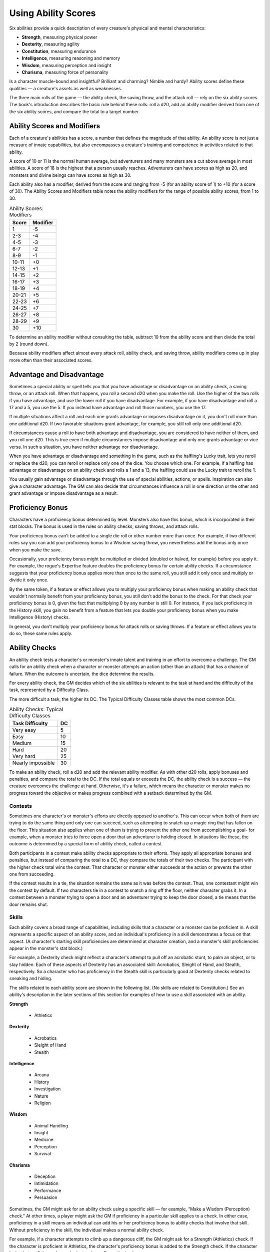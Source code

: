 .. -*- mode: rst; coding: utf-8 -*-

.. index:: ! abilities

.. _Using Ability Scores:

====================
Using Ability Scores
====================

.. https://stackoverflow.com/questions/11984652/bold-italic-in-restructuredtext

.. raw:: html

   <style type="text/css">
     span.bolditalic {
       font-weight: bold;
       font-style: italic;
     }
   </style>

.. role:: bi
   :class: bolditalic


Six abilities provide a quick description of every creature's physical
and mental characteristics:

- **Strength**, measuring physical power

- **Dexterity**, measuring agility

- **Constitution**, measuring endurance

- **Intelligence**, measuring reasoning and memory

- **Wisdom**, measuring perception and insight

- **Charisma**, measuring force of personality

Is a character muscle-bound and insightful? Brilliant and charming?
Nimble and hardy? Ability scores define these qualities — a creature's
assets as well as weaknesses.

The three main rolls of the game — the ability check, the saving throw,
and the attack roll — rely on the six ability scores. The book's
introduction describes the basic rule behind these rolls: roll a d20,
add an ability modifier derived from one of the six ability scores, and
compare the total to a target number.


Ability Scores and Modifiers
============================

.. index:: ! ability score
   double: ability; score

Each of a creature's abilities has a score, a number that defines the
magnitude of that ability. An ability score is not just a measure of
innate capabilities, but also encompasses a creature's training and
competence in activities related to that ability.

A score of 10 or 11 is the normal human average, but adventurers and
many monsters are a cut above average in most abilities. A score of 18
is the highest that a person usually reaches. Adventurers can have
scores as high as 20, and monsters and divine beings can have scores as
high as 30.

.. index:: ! ability modifier, ! modifier
   double: ability; modifier

Each ability also has a modifier, derived from the score and ranging
from -5 (for an ability score of 1) to +10 (for a score of 30). The
Ability Scores and Modifiers table notes the ability modifiers for the
range of possible ability scores, from 1 to 30.

.. table:: Ability Scores: Modifiers

  +-------------+----------------+
  | Score       | Modifier       |
  +=============+================+
  | 1           | -5             |
  +-------------+----------------+
  | 2-3         | -4             |
  +-------------+----------------+
  | 4-5         | -3             |
  +-------------+----------------+
  | 6-7         | -2             |
  +-------------+----------------+
  | 8-9         | -1             |
  +-------------+----------------+
  | 10-11       | +0             |
  +-------------+----------------+
  | 12-13       | +1             |
  +-------------+----------------+
  | 14-15       | +2             |
  +-------------+----------------+
  | 16-17       | +3             |
  +-------------+----------------+
  | 18-19       | +4             |
  +-------------+----------------+
  | 20-21       | +5             |
  +-------------+----------------+
  | 22-23       | +6             |
  +-------------+----------------+
  | 24-25       | +7             |
  +-------------+----------------+
  | 26-27       | +8             |
  +-------------+----------------+
  | 28-29       | +9             |
  +-------------+----------------+
  | 30          | +10            |
  +-------------+----------------+

To determine an ability modifier without consulting the table, subtract
10 from the ability score and then divide the total by 2 (round down).

Because ability modifiers affect almost every attack roll, ability
check, and saving throw, ability modifiers come up in play more often
than their associated scores.


.. index:: ! advantage, ! disadvantage

Advantage and Disadvantage
==========================

Sometimes a special ability or spell tells you that you have advantage
or disadvantage on an ability check, a saving throw, or an attack roll.
When that happens, you roll a second d20 when you make the roll. Use the
higher of the two rolls if you have advantage, and use the lower roll if
you have disadvantage. For example, if you have disadvantage and roll a
17 and a 5, you use the 5. If you instead have advantage and roll those
numbers, you use the 17.

If multiple situations affect a roll and each one grants advantage or
imposes disadvantage on it, you don't roll more than one additional d20.
If two favorable situations grant advantage, for example, you still roll
only one additional d20.

If circumstances cause a roll to have both advantage and disadvantage,
you are considered to have neither of them, and you roll one d20. This
is true even if multiple circumstances impose disadvantage and only one
grants advantage or vice versa. In such a situation, you have neither
advantage nor disadvantage.

When you have advantage or disadvantage and something in the game, such
as the halfling's Lucky trait, lets you reroll or replace the d20, you
can reroll or replace only one of the dice. You choose which one. For
example, if a halfling has advantage or disadvantage on an ability check
and rolls a 1 and a 13, the halfling could use the Lucky trait to reroll
the 1.

You usually gain advantage or disadvantage through the use of special
abilities, actions, or spells. Inspiration can also give a character
advantage. The GM can also decide that circumstances influence a roll
in one direction or the other and grant advantage or impose
disadvantage as a result.


Proficiency Bonus
=================

.. index:: ! proficiency bonus

Characters have a proficiency bonus determined by level. Monsters also
have this bonus, which is incorporated in their stat blocks. The bonus
is used in the rules on ability checks, saving throws, and attack rolls.

Your proficiency bonus can't be added to a single die roll or other
number more than once. For example, if two different rules say you can
add your proficiency bonus to a Wisdom saving throw, you nevertheless
add the bonus only once when you make the save.

Occasionally, your proficiency bonus might be multiplied or divided
(doubled or halved, for example) before you apply it. For example, the
rogue's Expertise feature doubles the proficiency bonus for certain
ability checks. If a circumstance suggests that your proficiency bonus
applies more than once to the same roll, you still add it only once and
multiply or divide it only once.

By the same token, if a feature or effect allows you to multiply your
proficiency bonus when making an ability check that wouldn't normally
benefit from your proficiency bonus, you still don't add the bonus to
the check. For that check your proficiency bonus is 0, given the fact
that multiplying 0 by any number is still 0. For instance, if you lack
proficiency in the History skill, you gain no benefit from a feature
that lets you double your proficiency bonus when you make Intelligence
(History) checks.

In general, you don't multiply your proficiency bonus for attack rolls
or saving throws. If a feature or effect allows you to do so, these same
rules apply.


Ability Checks
==============

.. index:: ! ability check

An ability check tests a character's or monster's innate talent and
training in an effort to overcome a challenge. The GM calls for an
ability check when a character or monster attempts an action (other than
an attack) that has a chance of failure. When the outcome is uncertain,
the dice determine the results.

.. index:: ! difficulty class

For every ability check, the GM decides which of the six abilities is
relevant to the task at hand and the difficulty of the task, represented
by a Difficulty Class.

The more difficult a task, the higher its DC. The Typical Difficulty
Classes table shows the most common DCs.

.. table:: Ability Checks: Typical Difficulty Classes

  +-----------------------+----------+
  | Task Difficulty       | DC       |
  +=======================+==========+
  | Very easy             | 5        |
  +-----------------------+----------+
  | Easy                  | 10       |
  +-----------------------+----------+
  | Medium                | 15       |
  +-----------------------+----------+
  | Hard                  | 20       |
  +-----------------------+----------+
  | Very hard             | 25       |
  +-----------------------+----------+
  | Nearly impossible     | 30       |
  +-----------------------+----------+

To make an ability check, roll a d20 and add the relevant ability
modifier. As with other d20 rolls, apply bonuses and penalties, and
compare the total to the DC. If the total equals or exceeds the DC, the
ability check is a success — the creature overcomes the challenge at hand.
Otherwise, it's a failure, which means the character or monster makes no
progress toward the objective or makes progress combined with a setback
determined by the GM.


Contests
--------

.. index:: ! ability contest
   double: ability; contest

Sometimes one character's or monster's efforts are directly opposed to
another's. This can occur when both of them are trying to do the same
thing and only one can succeed, such as attempting to snatch up a magic
ring that has fallen on the floor. This situation also applies when one
of them is trying to prevent the other one from accomplishing a goal-
for example, when a monster tries to force open a door that an
adventurer is holding closed. In situations like these, the outcome is
determined by a special form of ability check, called a contest.

Both participants in a contest make ability checks appropriate to their
efforts. They apply all appropriate bonuses and penalties, but instead
of comparing the total to a DC, they compare the totals of their two
checks. The participant with the higher check total wins the contest.
That character or monster either succeeds at the action or prevents the
other one from succeeding.

If the contest results in a tie, the situation remains the same as it
was before the contest. Thus, one contestant might win the contest by
default. If two characters tie in a contest to snatch a ring off the
floor, neither character grabs it. In a contest between a monster trying
to open a door and an adventurer trying to keep the door closed, a tie
means that the door remains shut.


Skills
------

.. index:: ! skills

Each ability covers a broad range of capabilities, including skills that
a character or a monster can be proficient in. A skill represents a
specific aspect of an ability score, and an individual's proficiency in
a skill demonstrates a focus on that aspect. (A character's starting
skill proficiencies are determined at character creation, and a
monster's skill proficiencies appear in the monster's stat block.)

For example, a Dexterity check might reflect a character's attempt to
pull off an acrobatic stunt, to palm an object, or to stay hidden. Each
of these aspects of Dexterity has an associated skill: Acrobatics,
Sleight of Hand, and Stealth, respectively. So a character who has
proficiency in the Stealth skill is particularly good at Dexterity
checks related to sneaking and hiding.

The skills related to each ability score are shown in the following
list. (No skills are related to Constitution.) See an ability's
description in the later sections of this section for examples of how to
use a skill associated with an ability.

**Strength**

  - Athletics

**Dexterity**

  - Acrobatics
  - Sleight of Hand
  - Stealth

**Intelligence**

  - Arcana
  - History
  - Investigation
  - Nature
  - Religion

**Wisdom**

  - Animal Handling
  - Insight
  - Medicine
  - Perception
  - Survival

**Charisma**

  - Deception
  - Intimidation
  - Performance
  - Persuasion

.. index:: ! proficiency
   double: skill; proficiency

Sometimes, the GM might ask for an ability check using a specific
skill — for example, “Make a Wisdom (Perception) check.” At other times, a
player might ask the GM if proficiency in a particular skill applies to
a check. In either case, proficiency in a skill means an individual can
add his or her proficiency bonus to ability checks that involve that
skill. Without proficiency in the skill, the individual makes a normal
ability check.

For example, if a character attempts to climb up a dangerous cliff, the
GM might ask for a Strength (Athletics) check. If the character is
proficient in Athletics, the character's proficiency bonus is added to
the Strength check. If the character lacks that proficiency, he or she
just makes a Strength check.


Variant: Skills with Different Abilities
~~~~~~~~~~~~~~~~~~~~~~~~~~~~~~~~~~~~~~~~

Normally, your proficiency in a skill applies only to a specific kind of
ability check. Proficiency in Athletics, for example, usually applies to
Strength checks. In some situations, though, your proficiency might
reasonably apply to a different kind of check. In such cases, the GM
might ask for a check using an unusual combination of ability and skill,
or you might ask your GM if you can apply a proficiency to a different
check. For example, if you have to swim from an offshore island to the
mainland, your GM might call for a Constitution check to see if you have
the stamina to make it that far. In this case, your GM might allow you
to apply your proficiency in Athletics and ask for a Constitution
(Athletics) check. So if you're proficient in Athletics, you apply your
proficiency bonus to the Constitution check just as you would normally
do for a Strength (Athletics) check. Similarly, when your half-orc
barbarian uses a display of raw strength to intimidate an enemy, your GM
might ask for a Strength (Intimidation) check, even though Intimidation
is normally associated with Charisma.


Passive Checks
--------------

.. index::
   triple: passive; ability; check

A passive check is a special kind of ability check that doesn't involve
any die rolls. Such a check can represent the average result for a task
done repeatedly, such as searching for secret doors over and over again,
or can be used when the GM wants to secretly determine whether the
characters succeed at something without rolling dice, such as noticing a
hidden monster.

Here's how to determine a character's total for a passive check:

10 + all modifiers that normally apply to the check

If the character has advantage on the check, add 5. For disadvantage,
subtract 5. The game refers to a passive check total as a **score**.

For example, if a 1st-level character has a Wisdom of 15 and proficiency
in Perception, he or she has a passive Wisdom (Perception) score of 14.

The rules on hiding in the :ref:`Dexterity` section below rely on passive
checks, as do the exploration rules.


Working Together
----------------

.. index::
   double: ability; helping
   double: ability; teamwork

Sometimes two or more characters team up to attempt a task. The
character who's leading the effort — or the one with the highest ability
modifier — can make an ability check with advantage, reflecting the help
provided by the other characters. In combat, this requires the Help
action.

A character can only provide help if the task is one that he or she
could attempt alone. For example, trying to open a lock requires
proficiency with thieves' tools, so a character who lacks that
proficiency can't help another character in that task. Moreover, a
character can help only when two or more individuals working together
would actually be productive. Some tasks, such as threading a needle,
are no easier with help.


Group Checks
~~~~~~~~~~~~

.. index::
   triple: group; ability; check

When a number of individuals are trying to accomplish something as a
group, the GM might ask for a group ability check. In such a situation,
the characters who are skilled at a particular task help cover those who
aren't.

To make a group ability check, everyone in the group makes the ability
check. If at least half the group succeeds, the whole group succeeds.
Otherwise, the group fails.

Group checks don't come up very often, and they're most useful when all
the characters succeed or fail as a group. For example, when adventurers
are navigating a swamp, the GM might call for a group Wisdom (Survival)
check to see if the characters can avoid the quicksand, sinkholes, and
other natural hazards of the environment. If at least half the group
succeeds, the successful characters are able to guide their companions
out of danger. Otherwise, the group stumbles into one of these hazards.


Using Each Ability
==================

Every task that a character or monster might attempt in the game is
covered by one of the six abilities. This section explains in more
detail what those abilities mean and the ways they are used in the game.


Strength
--------

.. index:: ! strength, ! STR
   double: ability; strength
   double: ability; STR

Strength measures bodily power, athletic training, and the extent to
which you can exert raw physical force.


Strength Checks
~~~~~~~~~~~~~~~

.. index::
   double: strength; check

A Strength check can model any attempt to lift, push, pull, or break
something, to force your body through a space, or to otherwise apply
brute force to a situation. The Athletics skill reflects aptitude in
certain kinds of Strength checks.

.. index:: ! athletics
   triple: strength; skill; athletics

:bi:`Athletics`. Your Strength (Athletics) check covers difficult
situations you encounter while climbing, jumping, or swimming. Examples
include the following activities:

-  You attempt to climb a sheer or slippery cliff, avoid hazards while
   scaling a wall, or cling to a surface while something is trying to
   knock you off.

-  You try to jump an unusually long distance or pull off a stunt
   midjump.

-  You struggle to swim or stay afloat in treacherous currents,
   storm-tossed waves, or areas of thick seaweed. Or another creature
   tries to push or pull you underwater or otherwise interfere with your
   swimming.

:bi:`Other Strength Checks`. The GM might also call for a Strength check
when you try to accomplish tasks like the following:

-  Force open a stuck, locked, or barred door

-  Break free of bonds

-  Push through a tunnel that is too small

-  Hang on to a wagon while being dragged behind it

-  Tip over a statue

-  Keep a boulder from rolling


Attack Rolls and Damage
~~~~~~~~~~~~~~~~~~~~~~~

.. index::
   triple: ability; strength; combat
   triple: ability; strength; melee

You add your Strength modifier to your attack roll and your damage roll
when attacking with a melee weapon such as a mace, a battleaxe, or a
javelin. You use melee weapons to make melee attacks in hand-to-hand
combat, and some of them can be thrown to make a ranged attack.


Lifting and Carrying
~~~~~~~~~~~~~~~~~~~~

Your Strength score determines the amount of weight you can bear. The
following terms define what you can lift or carry.

.. index::
   triple: ability; strength; carrying capacity

:bi:`Carrying Capacity`. Your carrying capacity is your Strength score
multiplied by 15. This is the weight (in pounds) that you can carry,
which is high enough that most characters don't usually have to worry
about it.

.. index::
   triple: ability; strength; push, ability; strength; drag
   triple: ability; strength; lift

:bi:`Push, Drag, or Lift`. You can push, drag, or lift a weight in
pounds up to twice your carrying capacity (or 30 times your Strength
score). While pushing or dragging weight in excess of your carrying
capacity, your speed drops to 5 feet.

.. index::
   triple: ability; strength; scaling with size

:bi:`Size and Strength`. Larger creatures can bear more weight, whereas
Tiny creatures can carry less. For each size category above Medium,
double the creature's carrying capacity and the amount it can push,
drag, or lift. For a Tiny creature, halve these weights.


Variant: Encumbrance
~~~~~~~~~~~~~~~~~~~~

.. index:: ! encumbrance

The rules for lifting and carrying are intentionally simple. Here is a
variant if you are looking for more detailed rules for determining how a
character is hindered by the weight of equipment. When you use this
variant, ignore the Strength column of the Armor table.

If you carry weight in excess of 5 times your Strength score, you are
**encumbered**, which means your speed drops by 10 feet.

If you carry weight in excess of 10 times your Strength score, up to
your maximum carrying capacity, you are instead **heavily encumbered**,
which means your speed drops by 20 feet and you have disadvantage on
ability checks, attack rolls, and saving throws that use Strength,
Dexterity, or Constitution.


.. _Dexterity:

Dexterity
---------

.. index:: ! dexterity, ! DEX
   double: ability; dexterity
   double: ability; DEX

Dexterity measures agility, reflexes, and balance.


Dexterity Checks
~~~~~~~~~~~~~~~~

.. index::
   double: dexterity; check

A Dexterity check can model any attempt to move nimbly, quickly, or
quietly, or to keep from falling on tricky footing. The Acrobatics,
Sleight of Hand, and Stealth skills reflect aptitude in certain kinds of
Dexterity checks.

.. index:: ! acrobatics
   triple: skill; dexterity; acrobatics

:bi:`Acrobatics`. Your Dexterity (Acrobatics) check covers your attempt
to stay on your feet in a tricky situation, such as when you're trying
to run across a sheet of ice, balance on a tightrope, or stay upright on
a rocking ship's deck. The GM might also call for a Dexterity
(Acrobatics) check to see if you can perform acrobatic stunts, including
dives, rolls, somersaults, and flips.

.. index:: ! sleight of hand
   triple: skill; dexterity; sleight of hand

:bi:`Sleight of Hand`. Whenever you attempt an act of legerdemain or
manual trickery, such as planting something on someone else or
concealing an object on your person, make a Dexterity (Sleight of Hand)
check. The GM might also call for a Dexterity (Sleight of Hand) check to
determine whether you can lift a coin purse off another person or slip
something out of another person's pocket.

.. index:: ! stealth
   triple: skill; dexterity; stealth

.. _Stealth:

:bi:`Stealth`. Make a Dexterity (Stealth) check when you attempt to
conceal yourself from enemies, slink past guards, slip away without
being noticed, or sneak up on someone without being seen or heard.

:bi:`Other Dexterity Checks`. The GM might call for a Dexterity check
when you try to accomplish tasks like the following:

-  Control a heavily laden cart on a steep descent

-  Steer a chariot around a tight turn

-  Pick a lock

-  Disable a trap

-  Securely tie up a prisoner

-  Wriggle free of bonds

-  Play a stringed instrument

-  Craft a small or detailed object


Attack Rolls and Damage
~~~~~~~~~~~~~~~~~~~~~~~

.. index::
   triple: dexterity; attack; ranged
   triple: dexterity; attack; finesse

You add your Dexterity modifier to your attack roll and your damage roll
when attacking with a ranged weapon, such as a sling or a longbow. You
can also add your Dexterity modifier to your attack roll and your damage
roll when attacking with a melee weapon that has the finesse property,
such as a dagger or a rapier.


Armor Class
~~~~~~~~~~~

.. index::
   double: dexterity; armor class
   double: dexterity; AC

Depending on the armor you wear, you might add some or all of your
Dexterity modifier to your Armor Class.


Initiative
~~~~~~~~~~

.. index::
   double: dexterity; initiative

At the beginning of every combat, you roll initiative by making a
Dexterity check. Initiative determines the order of creatures' turns in
combat.

.. sidebar:: Hiding

  .. index:: ! hiding

  The DM decides when circumstances are appropriate for hiding. When
  you try to hide, make a Dexterity (Stealth) check. Until you are
  discovered or you stop hiding, that check's total is contested by
  the Wisdom (Perception) check of any creature that actively searches
  for signs of your presence.

  You can't hide from a creature that can see you clearly, and you
  give away your position if you make noise, such as shouting a
  warning or knocking over a vase.

  An invisible creature can always try to hide. Signs of its passage
  might still be noticed, and it does have to stay quiet.

  In combat, most creatures stay alert for signs of danger all around,
  so if you come out of hiding and approach a creature, it usually
  sees you. However, under certain circumstances, the DM might allow
  you to stay hidden as you approach a creature that is distracted,
  allowing you to gain advantage on an attack roll before you are
  seen.

  .. index::
     double: hiding; passive perception

  **Passive Perception**. When you hide, there's a chance someone will
  notice you even if they aren't searching. To determine whether such
  a creature notices you, the DM compares your Dexterity (Stealth)
  check with that creature's passive Wisdom (Perception) score, which
  equals 10 + the creature's Wisdom modifier, as well as any other
  bonuses or penalties. If the creature has advantage, add 5. For
  disadvantage, subtract 5. For example, if a 1st-level character
  (with a proficiency bonus of +2) has a Wisdom of 15 (a +2 modifier)
  and proficiency in Perception, he or she has a passive Wisdom
  (Perception) of 14.

  **What Can You See?** One of the main factors in determining whether
  you can find a hidden creature or object is how well you can see in
  an area, which might be **lightly** or **heavily obscured**, as
  explained in :ref:`Adventuring`.


Constitution
------------

.. index:: ! constitution, ! CON
   double: ability; constitution

Constitution measures health, stamina, and vital force.


Constitution Checks
~~~~~~~~~~~~~~~~~~~

.. index::
   double: constitution; check

Constitution checks are uncommon, and no skills apply to Constitution
checks, because the endurance this ability represents is largely passive
rather than involving a specific effort on the part of a character or
monster. A Constitution check can model your attempt to push beyond
normal limits, however.

The GM might call for a Constitution check when you try to accomplish
tasks like the following:

-  Hold your breath

-  March or labor for hours without rest

-  Go without sleep

-  Survive without food or water

-  Quaff an entire stein of ale in one go


Hit Points
~~~~~~~~~~

.. index::
   triple: ability; constitution; hit points
   triple: ability; constitution; HP

Your Constitution modifier contributes to your hit points. Typically,
you add your Constitution modifier to each Hit Die you roll for your hit
points.

If your Constitution modifier changes, your hit point maximum changes as
well, as though you had the new modifier from 1st level. For example, if
you raise your Constitution score when you reach 4th level and your
Constitution modifier increases from +1 to +2, you adjust your hit point
maximum as though the modifier had always been +2. So you add 3 hit
points for your first three levels, and then roll your hit points for
4th level using your new modifier. Or if you're 7th level and some
effect lowers your Constitution score so as to reduce your Constitution
modifier by 1, your hit point maximum is reduced by 7.


Intelligence
------------

.. index:: ! intelligence, ! INT
   double: ability; intelligence
   double: ability; INT

Intelligence measures mental acuity, accuracy of recall, and the ability
to reason.


Intelligence Checks
~~~~~~~~~~~~~~~~~~~

.. index::
   double: intelligence; check

An Intelligence check comes into play when you need to draw on logic,
education, memory, or deductive reasoning. The Arcana, History,
Investigation, Nature, and Religion skills reflect aptitude in certain
kinds of Intelligence checks.

.. index:: ! arcana
   triple: skill; intelligence; arcana

:bi:`Arcana`. Your Intelligence (Arcana) check measures your ability to
recall lore about spells, magic items, eldritch symbols, magical
traditions, the planes of existence, and the inhabitants of those
planes.

.. index:: ! history
   triple: skill; intelligence; history

:bi:`History`. Your Intelligence (History) check measures your ability
to recall lore about historical events, legendary people, ancient
kingdoms, past disputes, recent wars, and lost civilizations.

.. index::
   triple: skill; intelligence; investigation

:bi:`Investigation`. When you look around for clues and make deductions
based on those clues, you make an Intelligence (Investigation) check.
You might deduce the location of a hidden object, discern from the
appearance of a wound what kind of weapon dealt it, or determine the
weakest point in a tunnel that could cause it to collapse. Poring
through ancient scrolls in search of a hidden fragment of knowledge
might also call for an Intelligence (Investigation) check.

.. index::
   triple: skill; intelligence; nature

:bi:`Nature`. Your Intelligence (Nature) check measures your ability to
recall lore about terrain, plants and animals, the weather, and natural
cycles.

.. index::
   triple: skill; intelligence; religion

:bi:`Religion`. Your Intelligence (Religion) check measures your ability
to recall lore about deities, rites and prayers, religious hierarchies,
holy symbols, and the practices of secret cults.

:bi:`Other Intelligence Checks`. The GM might call for an Intelligence
check when you try to accomplish tasks like the following:

-  Communicate with a creature without using words

-  Estimate the value of a precious item

-  Pull together a disguise to pass as a city guard

-  Forge a document

-  Recall lore about a craft or trade

-  Win a game of skill


Spellcasting Ability
~~~~~~~~~~~~~~~~~~~~

.. index::
   triple: ability; intelligence; spellcasting

Wizards use Intelligence as their spellcasting ability, which helps
determine the saving throw DCs of spells they cast.


Wisdom
------

.. index:: ! wisdom, ! WIS
   double: ability; wisdom

Wisdom reflects how attuned you are to the world around you and
represents perceptiveness and intuition.


Wisdom Checks
~~~~~~~~~~~~~

.. index::
   double: wisdom; check

A Wisdom check might reflect an effort to read body language, understand
someone's feelings, notice things about the environment, or care for an
injured person. The Animal Handling, Insight, Medicine, Perception, and
Survival skills reflect aptitude in certain kinds of Wisdom checks.

.. index::
   triple: skill; wisdom; animal handling

:bi:`Animal Handling`. When there is any question whether you can calm
down a domesticated animal, keep a mount from getting spooked, or intuit
an animal's intentions, the GM might call for a Wisdom (Animal Handling)
check. You also make a Wisdom (Animal Handling) check to control your
mount when you attempt a risky maneuver.

.. index::
   triple: skill; wisdom; insight

:bi:`Insight`. Your Wisdom (Insight) check decides whether you can
determine the true intentions of a creature, such as when searching out
a lie or predicting someone's next move. Doing so involves gleaning
clues from body language, speech habits, and changes in mannerisms.

.. index::
   triple: skill; wisdom; medicine

:bi:`Medicine`. A Wisdom (Medicine) check lets you try to stabilize a
dying companion or diagnose an illness.

.. index::
   triple: skill; wisdom; perception

:bi:`Perception`. Your Wisdom (Perception) check lets you spot, hear, or
otherwise detect the presence of something. It measures your general
awareness of your surroundings and the keenness of your senses. For
example, you might try to hear a conversation through a closed door,
eavesdrop under an open window, or hear monsters moving stealthily in
the forest. Or you might try to spot things that are obscured or easy to
miss, whether they are orcs lying in ambush on a road, thugs hiding in
the shadows of an alley, or candlelight under a closed secret door.

.. index::
   triple: skill; wisdom; survival

:bi:`Survival`. The GM might ask you to make a Wisdom (Survival) check
to follow tracks, hunt wild game, guide your group through frozen
wastelands, identify signs that owlbears live nearby, predict the
weather, or avoid quicksand and other natural hazards.

:bi:`Other Wisdom Checks`. The GM might call for a Wisdom check when you
try to accomplish tasks like the following:

-  Get a gut feeling about what course of action to follow

-  Discern whether a seemingly dead or living creature is undead


Spellcasting Ability
~~~~~~~~~~~~~~~~~~~~

.. index::
   triple: ability; wisdom; spellcasting

Clerics, druids, and rangers use Wisdom as their spellcasting ability,
which helps determine the saving throw DCs of spells they cast.


Charisma
--------

.. index:: ! charisma, ! CHA
   double: ability; charisma
   double: ability; CHA

Charisma measures your ability to interact effectively with others. It
includes such factors as confidence and eloquence, and it can represent
a charming or commanding personality.


Charisma Checks
~~~~~~~~~~~~~~~

.. index::
   double: charisma; check

A Charisma check might arise when you try to influence or entertain
others, when you try to make an impression or tell a convincing lie, or
when you are navigating a tricky social situation. The Deception,
Intimidation, Performance, and Persuasion skills reflect aptitude in
certain kinds of Charisma checks.

.. index::
   triple: skill; charisma; deception

:bi:`Deception`. Your Charisma (Deception) check determines whether you
can convincingly hide the truth, either verbally or through your
actions. This deception can encompass everything from misleading others
through ambiguity to telling outright lies. Typical situations include
trying to fast-talk a guard, con a merchant, earn money through
gambling, pass yourself off in a disguise, dull someone's suspicions
with false assurances, or maintain a straight face while telling a
blatant lie.

.. index::
   triple: skill; charisma; intimidation

:bi:`Intimidation`. When you attempt to influence someone through overt
threats, hostile actions, and physical violence, the GM might ask you to
make a Charisma (Intimidation) check. Examples include trying to pry
information out of a prisoner, convincing street thugs to back down from
a confrontation, or using the edge of a broken bottle to convince a
sneering vizier to reconsider a decision.

.. index::
   triple: skill; charisma; performance

:bi:`Performance`. Your Charisma (Performance) check determines how well
you can delight an audience with music, dance, acting, storytelling, or
some other form of entertainment.

.. index::
   triple: skill; charisma; persuasion

:bi:`Persuasion`. When you attempt to influence someone or a group of
people with tact, social graces, or good nature, the GM might ask you to
make a Charisma (Persuasion) check. Typically, you use persuasion when
acting in good faith, to foster friendships, make cordial requests, or
exhibit proper etiquette. Examples of persuading others include
convincing a chamberlain to let your party see the king, negotiating
peace between warring tribes, or inspiring a crowd of townsfolk.

:bi:`Other Charisma Checks`. The GM might call for a Charisma check when
you try to accomplish tasks like the following:

-  Find the best person to talk to for news, rumors, and gossip

-  Blend into a crowd to get the sense of key topics of conversation


Spellcasting Ability
~~~~~~~~~~~~~~~~~~~~

.. index::
   triple: ability; charisma; spellcasting

Bards, paladins, sorcerers, and warlocks use Charisma as their
spellcasting ability, which helps determine the saving throw DCs of
spells they cast.


Saving Throws
=============

.. index:: ! saving throws, ! saves

A saving throw — also called a save — represents an attempt to resist
a spell, a trap, a poison, a disease, or a similar threat. You don't
normally decide to make a saving throw; you are forced to make one
because your character or monster is at risk of harm.

To make a saving throw, roll a d20 and add the appropriate ability
modifier. For example, you use your Dexterity modifier for a Dexterity
saving throw.

A saving throw can be modified by a situational bonus or penalty and can
be affected by advantage and disadvantage, as determined by the GM.

.. index::
   triple: saving throw; proficiency; class

Each class gives proficiency in at least two saving throws. The wizard,
for example, is proficient in Intelligence saves. As with skill
proficiencies, proficiency in a saving throw lets a character add his or
her proficiency bonus to saving throws made using a particular ability
score. Some monsters have saving throw proficiencies as well.

.. index::
   double: saving throw; difficulty class
   double: saving throw; DC

The Difficulty Class for a saving throw is determined by the effect that
causes it. For example, the DC for a saving throw allowed by a spell is
determined by the caster's spellcasting ability and proficiency bonus.

The result of a successful or failed saving throw is also detailed in
the effect that allows the save. Usually, a successful save means that a
creature suffers no harm, or reduced harm, from an effect.
